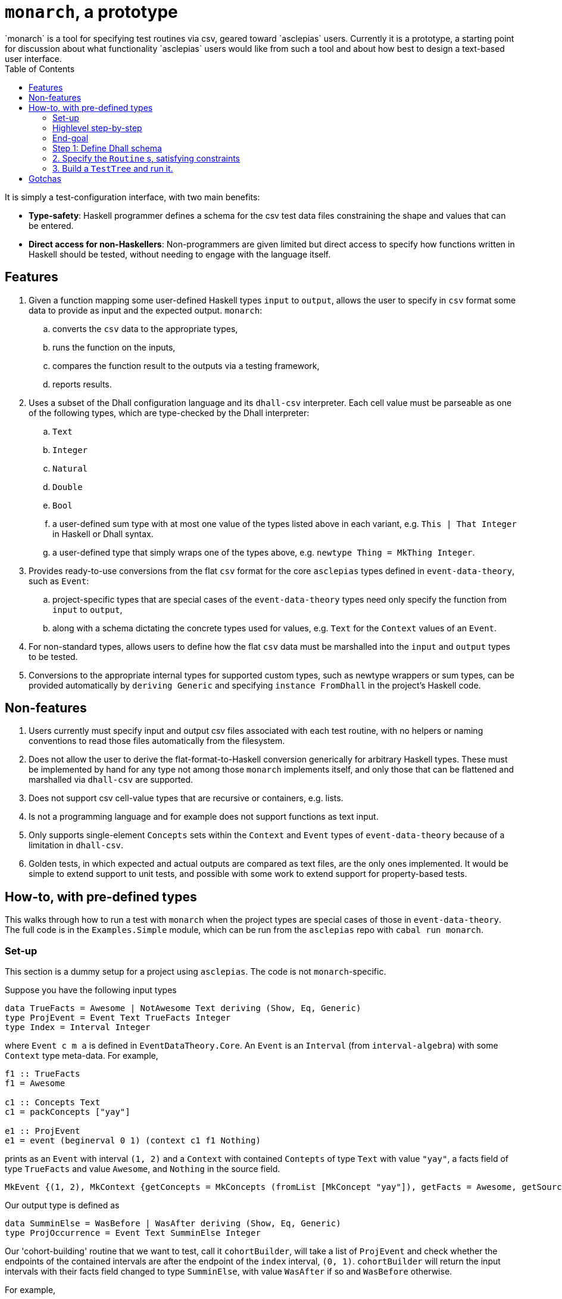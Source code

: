 :toc: left
:hide-uri-scheme:
= `monarch`, a prototype
`monarch` is a tool for specifying test routines via csv, geared toward `asclepias` users. Currently it is a prototype, a starting point for discussion about what functionality `asclepias` users would like from such a tool and about how best to design a text-based user interface.

It is simply a test-configuration interface, with two main benefits:

* **Type-safety**: Haskell programmer defines a schema for the csv test data files constraining the shape and values that can be entered. 
* **Direct access for non-Haskellers**: Non-programmers are given limited but direct access to specify how functions written in Haskell should be tested, without needing to engage with the language itself.

== Features

. Given a function mapping some user-defined Haskell types `input` to `output`, allows the user to specify in `csv` format some data to provide as input and the expected output. `monarch`: 
  .. converts the `csv` data to the appropriate types, 
  .. runs the function on the inputs, 
  .. compares the function result to the outputs via a testing framework,
  .. reports results.
.  Uses a subset of the Dhall configuration language and its `dhall-csv` interpreter. Each cell value must be parseable as one of the following types, which are type-checked by the Dhall interpreter:
  .. `Text`
  .. `Integer`
  .. `Natural`
  .. `Double`
  .. `Bool` 
  .. a user-defined sum type with at most one value of the types listed above in each variant, e.g. `This | That Integer` in Haskell or Dhall syntax.
  .. a user-defined type that simply wraps one of the types above, e.g. `newtype Thing = MkThing Integer`.
. Provides ready-to-use conversions from the flat `csv` format for the core `asclepias` types defined in `event-data-theory`, such as `Event`:
  .. project-specific types that are special cases of the `event-data-theory` types need only specify the function from `input` to `output`,
  .. along with a schema dictating the concrete types used for values, e.g. `Text` for the `Context` values of an `Event`.
. For non-standard types, allows users to define how the flat `csv` data must be marshalled into the `input` and `output` types to be tested.
. Conversions to the appropriate internal types for supported custom types, such as newtype wrappers or sum types, can be provided automatically by `deriving Generic` and specifying `instance FromDhall` in the project's Haskell code.


== Non-features

. Users currently must specify input and output csv files associated with each test routine, with no helpers or naming conventions to read those files automatically from the filesystem.
. Does not allow the user to derive the flat-format-to-Haskell conversion generically for arbitrary Haskell types. These must be implemented by hand for any type not among those `monarch` implements itself, and only those that can be flattened and marshalled via `dhall-csv` are supported.
. Does not support csv cell-value types that are recursive or containers, e.g. lists.
. Is not a programming language and for example does not support functions as text input.
. Only supports single-element `Concepts` sets within the `Context` and `Event` types of `event-data-theory` because of a limitation in `dhall-csv`.
. Golden tests, in which expected and actual outputs are compared as text files, are the only ones implemented. It would be simple to extend support to unit tests, and possible with some work to extend support for property-based tests.


== How-to, with pre-defined types
This walks through how to run a test with `monarch` when the project types are special cases of those in `event-data-theory`. The full code is in the `Examples.Simple` module, which can be run from the `asclepias` repo with `cabal run monarch`.

=== Set-up
This section is a dummy setup for a project using `asclepias`. The code is not `monarch`-specific.

Suppose you have the following input types
[source,haskell]
----
data TrueFacts = Awesome | NotAwesome Text deriving (Show, Eq, Generic)
type ProjEvent = Event Text TrueFacts Integer
type Index = Interval Integer
----

where `Event c m a` is defined in `EventDataTheory.Core`. An `Event` is an `Interval` (from `interval-algebra`) with some `Context` type meta-data. For example, 

[source,haskell]
----
f1 :: TrueFacts
f1 = Awesome

c1 :: Concepts Text
c1 = packConcepts ["yay"]

e1 :: ProjEvent
e1 = event (beginerval 0 1) (context c1 f1 Nothing)
----

prints as an `Event` with interval `(1, 2)` and a `Context` with contained `Contepts` of type `Text` with value `"yay"`, a facts field of type `TrueFacts` and value `Awesome`, and `Nothing` in the source field.

----
MkEvent {(1, 2), MkContext {getConcepts = MkConcepts (fromList [MkConcept "yay"]), getFacts = Awesome, getSource = Nothing}}
----

Our output type is defined as 

[source,haskell]
----
data SumminElse = WasBefore | WasAfter deriving (Show, Eq, Generic)
type ProjOccurrence = Event Text SumminElse Integer
----

Our 'cohort-building' routine that we want to test, call it `cohortBuilder`, will take a list of `ProjEvent` and check whether the endpoints of the contained intervals are after the endpoint of the `index` interval, `(0, 1)`. `cohortBuilder` will return the input intervals with their facts field changed to type `SumminElse`, with value `WasAfter` if so and `WasBefore` otherwise.

For example, 
[source,haskell]
----
index :: Index
index = beginervalMoment 0

e1Out :: [ProjOccurrence]
e1Out = cohortBuilder index [e1]
----

gives 

----
[MkEvent {(1, 2), MkContext {getConcepts = MkConcepts (fromList [MkConcept "yay"]), getFacts = WasAfter, getSource = Nothing}}]
----

=== Highlevel step-by-step

. Define a `.dhall` schema for the flattened version of the `input` and `output` types you want to test.
. Specify one or more `Routine` s in Haskell code, which tell `monarch` what types you want to test, where to find the flat-format schema along with the associated csv file inputs.
  .. If using custom types as values for the provided `event-data-theory` types, e.g. `SumminElse` in the example above, you must ensure they satisfy the necessary conditions for `monarch` to marshall them from csv.
  .. Such conversions almost always can be generically derived. See below.
  .. Define a `ToOutput input output` instance, whose only method `toOutput` provides the transformation you want to test --- in the example above, it is `cohortBuilder index`.
. Build a `TestTree` using `monarchTest` and run it within the `Test.Tasty` framework.

=== End-goal
To run a test, `monarch` requires us to define a `Routine`, defined as 

[source,haskell]
----
type RoutineContext input output
  = (ToJSON input, ToJSON output, Testable input output)

data RoutineElem a = MkRoutineElem
  { csvFile     :: String
  , dhallSchema :: String
  }
  deriving (Show, Eq)

data Routine
  = forall input output
  . (RoutineContext input output) =>
    Golden (RoutineElem input) (RoutineElem output)
----

In words, a `Routine` is any pair of types `input` and `output` with associated csv input and Dhall schema for that csv. The pair of types must be serializable to `JSON` -- in which golden files will be written for comparison -- and must be `Testable`. The latter requires a `ToOutput` instance with the conversion from `input` to `output`, as well as requiring that both types be convertable from an internal flat record representation of the csv input.footnote:testmodes[Note that currently only golden tests are supported, as suggested by `Routine` 's single constructor `Golden`. We can add testing modes by adding additional constructors, perhaps `Unit`, and writing the associated test runners.]

Once specified, `Routine` s can be run within the `Test.Tasty` framework using the provided `monarchTest` function, which builds the `TestTree` type used in `Test.Tasty`. For example,

[source,haskell]
----
import           Test.Tasty
import           Test.Tasty.Monarch

tests :: TestTree
tests = testGroup
  "Examples.Simple"
  [ hTest "good" myRoutine
  , hTest "bad"  myBadRoutine
  , hTest "ugly" myMisspecRoutine
  ]
----

`tests` can now be run in a test routine with `Test.Tasty` 's `defaultMain` function, for example.

=== Step 1: Define Dhall schema

Schema are defined in a `.dhall` file and have the Dhall record format required for `dhall-csv`:
[source,dhall]
----
List {col1 : T, col2 : S, ...}
----

where `col1, col2` are the column names and `T`, `S` are one of the supported types listed above.

A schema is needed for each `input` and `output` type. The column names are defined by how the Haskell `input` and `output` are flattened to the record shape above. Types are determined by the particular concrete types used in the function to be tested.

Continuing with `Examples.Simple`, any schema for an `Event c m a` must have the shape
[source,dhall]
----
List { concepts : C, facts : M, begin : A, end : A }
----

where `concepts` is a single `Concept` value of type `C` held within the `Context` element of `Event`, `facts` holds the fact of type `M` from `Context` and `begin`, `end` are the begin and end points of the interval of type `A`.

Type `C` corresponds to type `c` from `Event c m a` and likewise for the others.

Recall the example input type `ProjEvent` above
[source,haskell]
----
data TrueFacts = Awesome | NotAwesome Text deriving (Show, Eq, Generic)

type ProjEvent = Event Text TrueFacts Integer
----

Its schema is
[source,dhall]
----
List { concepts : Text, facts : < Awesome | NotAwesome : Text >, begin : Integer, end : Integer }
----

A csv file corresponding to this schema would be

----
concepts,facts,begin,end
"home","is_funny",0,4
"not home",Awesome,1,10
----

Note the constructor is not used for the `NotAwesome` variant containing a `Text` value. That is `dhall-csv` behavior.

=== 2. Specify the `Routine` s, satisfying constraints
The following code uses the `Golden` constructor to create a `Routine` pointing to schema and csv files while specifying the `input` and `output` types.footnote:pathinfix[The `</>` infix operator from the `filepath` package combines two filepaths appropriately.]

[source,haskell]
----
projPath :: String
projPath = "monarch/src/Examples"

inputCsv, outputCsv :: String
inputCsv = projPath </> "input.csv"
outputCsv = replaceFileName inputCsv "output.csv"

inputDhall, outputDhall :: String
inputDhall = projPath </> "input.dhall"
outputDhall = replaceFileName inputCsv "output.dhall"

myRoutine :: Routine
myRoutine = Golden (MkRoutineElem @[ProjEvent] inputCsv inputDhall)
                   (MkRoutineElem @[ProjOccurrence] outputCsv outputDhall)
----

To satisfy the constraints for `Golden`, we must at a minimum declare a `ToOutput` instance for the function we want to test. In this case it's

[source,haskell]
----
instance ToOutput [ProjEvent] [ProjOccurrence] where
  toOutput = cohortBuilder index
----

In addition, we must ensure our types satisfy the `RoutineContext` constraints. Had we used only one of the core supported types within `ProjEvent` and `ProjOccurrence`, the `ToOutput` instance would be all we need do.

However, the custom sum types used in the facts fields mean we need to declare a few instances. We can get the necessary conversion instances by using the generically derived `To/FromJSON` and `To/FromDhall` instances:

[source,haskell]
----
instance FromDhall TrueFacts
instance ToDhall TrueFacts
instance ToJSON TrueFacts
instance FromJSON TrueFacts

instance FromDhall SumminElse
instance ToDhall SumminElse
instance ToJSON SumminElse
instance FromJSON SumminElse
----

And that's all. Future versions of `monarch` might include a convenience tools so that one could specify a certain directory convention and run all tests in the directories automatically, rather than having to specify each one.

Note you can specify tests with different input and output data using the same schema and types by changing the csv filepath in the `RoutineElem` construction.

=== 3. Build a `TestTree` and run it.
You can now run the tests in some executable from within the `Test.Tasty` framework.footnote:tastymain[See `Main.hs` for the code included in these examples.] `monarchTest` constructs a `TestTree`, the main test object from `Test.Tasty`, from one or more `Routine` s. The `Test.Tasty` function `testGroup` constructs a `TestTree` from a list of them.

[source,haskell]
----
import           Examples.Simple
import           Test.Tasty
import           Test.Tasty.Monarch

tests :: TestTree
tests = testGroup
  "my tests"
  [ monarchTest "good" myRoutine
  ]
----

The tests can now be run within a larger test runner, which might include non-`monarch` tests, or directly via `defaultMain` from `Test.Tasty`

[source,haskell]
----
main :: IO ()
main = defaultMain tests
----

== Gotchas

* Empty values: Empty csv cells will be interpreted as empty `Text` strings. If `Text` is not the specified value type, the interpreter will throw an exception. Otherwise, the empty string will typecheck. That is true also for custom sum-type variants that hold `Text`. 
* Csv as list input: In most cases, your `input` type should be a list `[a]` for some type `a` and similarly for `output`. That is because all of the pre-built conversions for `event-data-theory` types marshall csv to lists, e.g. `[Event c m a]`. In addition, `monarch` processes *all* csv input as a list of an internal `Map` type. However, you could write a custom conversion that performs some grouping operation, say, such that one or both of the `input` and `output` types is not a list.
